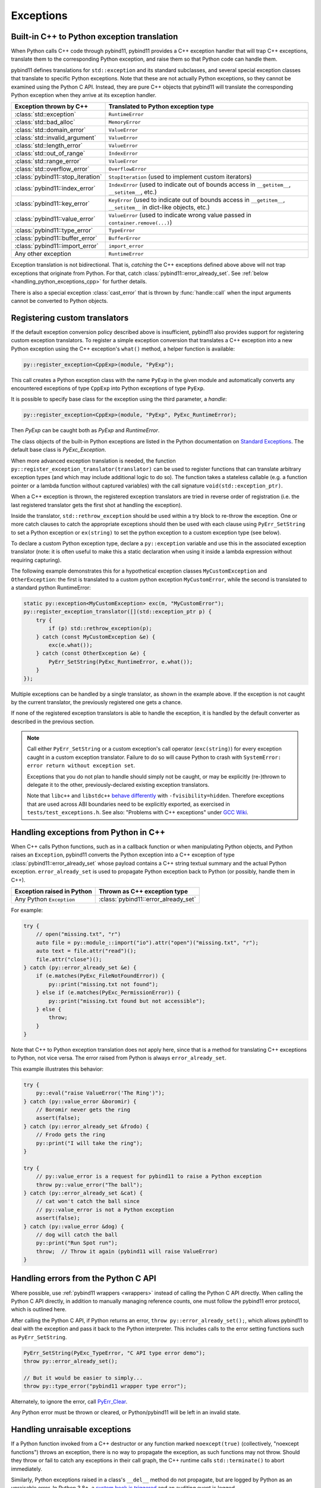 Exceptions
##########

Built-in C++ to Python exception translation
============================================

When Python calls C++ code through pybind11, pybind11 provides a C++ exception handler
that will trap C++ exceptions, translate them to the corresponding Python exception,
and raise them so that Python code can handle them.

pybind11 defines translations for ``std::exception`` and its standard
subclasses, and several special exception classes that translate to specific
Python exceptions. Note that these are not actually Python exceptions, so they
cannot be examined using the Python C API. Instead, they are pure C++ objects
that pybind11 will translate the corresponding Python exception when they arrive
at its exception handler.

.. tabularcolumns:: |p{0.5\textwidth}|p{0.45\textwidth}|

+--------------------------------------+--------------------------------------+
|  Exception thrown by C++             |  Translated to Python exception type |
+======================================+======================================+
| :class:`std::exception`              | ``RuntimeError``                     |
+--------------------------------------+--------------------------------------+
| :class:`std::bad_alloc`              | ``MemoryError``                      |
+--------------------------------------+--------------------------------------+
| :class:`std::domain_error`           | ``ValueError``                       |
+--------------------------------------+--------------------------------------+
| :class:`std::invalid_argument`       | ``ValueError``                       |
+--------------------------------------+--------------------------------------+
| :class:`std::length_error`           | ``ValueError``                       |
+--------------------------------------+--------------------------------------+
| :class:`std::out_of_range`           | ``IndexError``                       |
+--------------------------------------+--------------------------------------+
| :class:`std::range_error`            | ``ValueError``                       |
+--------------------------------------+--------------------------------------+
| :class:`std::overflow_error`         | ``OverflowError``                    |
+--------------------------------------+--------------------------------------+
| :class:`pybind11::stop_iteration`    | ``StopIteration`` (used to implement |
|                                      | custom iterators)                    |
+--------------------------------------+--------------------------------------+
| :class:`pybind11::index_error`       | ``IndexError`` (used to indicate out |
|                                      | of bounds access in ``__getitem__``, |
|                                      | ``__setitem__``, etc.)               |
+--------------------------------------+--------------------------------------+
| :class:`pybind11::key_error`         | ``KeyError`` (used to indicate out   |
|                                      | of bounds access in ``__getitem__``, |
|                                      | ``__setitem__`` in dict-like         |
|                                      | objects, etc.)                       |
+--------------------------------------+--------------------------------------+
| :class:`pybind11::value_error`       | ``ValueError`` (used to indicate     |
|                                      | wrong value passed in                |
|                                      | ``container.remove(...)``)           |
+--------------------------------------+--------------------------------------+
| :class:`pybind11::type_error`        | ``TypeError``                        |
+--------------------------------------+--------------------------------------+
| :class:`pybind11::buffer_error`      | ``BufferError``                      |
+--------------------------------------+--------------------------------------+
| :class:`pybind11::import_error`      | ``import_error``                     |
+--------------------------------------+--------------------------------------+
| Any other exception                  | ``RuntimeError``                     |
+--------------------------------------+--------------------------------------+

Exception translation is not bidirectional. That is, *catching* the C++
exceptions defined above above will not trap exceptions that originate from
Python. For that, catch :class:`pybind11::error_already_set`. See :ref:`below
<handling_python_exceptions_cpp>` for further details.

There is also a special exception :class:`cast_error` that is thrown by
:func:`handle::call` when the input arguments cannot be converted to Python
objects.

Registering custom translators
==============================

If the default exception conversion policy described above is insufficient,
pybind11 also provides support for registering custom exception translators.
To register a simple exception conversion that translates a C++ exception into
a new Python exception using the C++ exception's ``what()`` method, a helper
function is available:

.. code-block:: cpp

    py::register_exception<CppExp>(module, "PyExp");

This call creates a Python exception class with the name ``PyExp`` in the given
module and automatically converts any encountered exceptions of type ``CppExp``
into Python exceptions of type ``PyExp``.

It is possible to specify base class for the exception using the third
parameter, a `handle`:

.. code-block:: cpp

    py::register_exception<CppExp>(module, "PyExp", PyExc_RuntimeError);

Then `PyExp` can be caught both as `PyExp` and `RuntimeError`.

The class objects of the built-in Python exceptions are listed in the Python
documentation on `Standard Exceptions <https://docs.python.org/3/c-api/exceptions.html#standard-exceptions>`_.
The default base class is `PyExc_Exception`.

When more advanced exception translation is needed, the function
``py::register_exception_translator(translator)`` can be used to register
functions that can translate arbitrary exception types (and which may include
additional logic to do so).  The function takes a stateless callable (e.g.  a
function pointer or a lambda function without captured variables) with the call
signature ``void(std::exception_ptr)``.

When a C++ exception is thrown, the registered exception translators are tried
in reverse order of registration (i.e. the last registered translator gets the
first shot at handling the exception).

Inside the translator, ``std::rethrow_exception`` should be used within
a try block to re-throw the exception.  One or more catch clauses to catch
the appropriate exceptions should then be used with each clause using
``PyErr_SetString`` to set a Python exception or ``ex(string)`` to set
the python exception to a custom exception type (see below).

To declare a custom Python exception type, declare a ``py::exception`` variable
and use this in the associated exception translator (note: it is often useful
to make this a static declaration when using it inside a lambda expression
without requiring capturing).

The following example demonstrates this for a hypothetical exception classes
``MyCustomException`` and ``OtherException``: the first is translated to a
custom python exception ``MyCustomError``, while the second is translated to a
standard python RuntimeError:

.. code-block:: cpp

    static py::exception<MyCustomException> exc(m, "MyCustomError");
    py::register_exception_translator([](std::exception_ptr p) {
        try {
            if (p) std::rethrow_exception(p);
        } catch (const MyCustomException &e) {
            exc(e.what());
        } catch (const OtherException &e) {
            PyErr_SetString(PyExc_RuntimeError, e.what());
        }
    });

Multiple exceptions can be handled by a single translator, as shown in the
example above. If the exception is not caught by the current translator, the
previously registered one gets a chance.

If none of the registered exception translators is able to handle the
exception, it is handled by the default converter as described in the previous
section.

.. seealso::

    The file :file:`tests/test_exceptions.cpp` contains examples
    of various custom exception translators and custom exception types.

.. note::

    Call either ``PyErr_SetString`` or a custom exception's call
    operator (``exc(string)``) for every exception caught in a custom exception
    translator.  Failure to do so will cause Python to crash with ``SystemError:
    error return without exception set``.

    Exceptions that you do not plan to handle should simply not be caught, or
    may be explicitly (re-)thrown to delegate it to the other,
    previously-declared existing exception translators.

    Note that ``libc++`` and ``libstdc++`` `behave differently <https://stackoverflow.com/questions/19496643/using-clang-fvisibility-hidden-and-typeinfo-and-type-erasure/28827430>`_
    with ``-fvisibility=hidden``. Therefore exceptions that are used across ABI boundaries need to be explicitly exported, as exercised in ``tests/test_exceptions.h``.
    See also: "Problems with C++ exceptions" under `GCC Wiki <https://gcc.gnu.org/wiki/Visibility>`_.

.. _handling_python_exceptions_cpp:

Handling exceptions from Python in C++
======================================

When C++ calls Python functions, such as in a callback function or when
manipulating Python objects, and Python raises an ``Exception``, pybind11
converts the Python exception into a C++ exception of type
:class:`pybind11::error_already_set` whose payload contains a C++ string textual
summary and the actual Python exception. ``error_already_set`` is used to
propagate Python exception back to Python (or possibly, handle them in C++).

.. tabularcolumns:: |p{0.5\textwidth}|p{0.45\textwidth}|

+--------------------------------------+--------------------------------------+
|  Exception raised in Python          |  Thrown as C++ exception type        |
+======================================+======================================+
| Any Python ``Exception``             | :class:`pybind11::error_already_set` |
+--------------------------------------+--------------------------------------+

For example:

.. code-block:: cpp

    try {
        // open("missing.txt", "r")
        auto file = py::module_::import("io").attr("open")("missing.txt", "r");
        auto text = file.attr("read")();
        file.attr("close")();
    } catch (py::error_already_set &e) {
        if (e.matches(PyExc_FileNotFoundError)) {
            py::print("missing.txt not found");
        } else if (e.matches(PyExc_PermissionError)) {
            py::print("missing.txt found but not accessible");
        } else {
            throw;
        }
    }

Note that C++ to Python exception translation does not apply here, since that is
a method for translating C++ exceptions to Python, not vice versa. The error raised
from Python is always ``error_already_set``.

This example illustrates this behavior:

.. code-block:: cpp

    try {
        py::eval("raise ValueError('The Ring')");
    } catch (py::value_error &boromir) {
        // Boromir never gets the ring
        assert(false);
    } catch (py::error_already_set &frodo) {
        // Frodo gets the ring
        py::print("I will take the ring");
    }

    try {
        // py::value_error is a request for pybind11 to raise a Python exception
        throw py::value_error("The ball");
    } catch (py::error_already_set &cat) {
        // cat won't catch the ball since
        // py::value_error is not a Python exception
        assert(false);
    } catch (py::value_error &dog) {
        // dog will catch the ball
        py::print("Run Spot run");
        throw;  // Throw it again (pybind11 will raise ValueError)
    }

Handling errors from the Python C API
=====================================

Where possible, use :ref:`pybind11 wrappers <wrappers>` instead of calling
the Python C API directly. When calling the Python C API directly, in
addition to manually managing reference counts, one must follow the pybind11
error protocol, which is outlined here.

After calling the Python C API, if Python returns an error,
``throw py::error_already_set();``, which allows pybind11 to deal with the
exception and pass it back to the Python interpreter. This includes calls to
the error setting functions such as ``PyErr_SetString``.

.. code-block:: cpp

    PyErr_SetString(PyExc_TypeError, "C API type error demo");
    throw py::error_already_set();

    // But it would be easier to simply...
    throw py::type_error("pybind11 wrapper type error");

Alternately, to ignore the error, call `PyErr_Clear
<https://docs.python.org/3/c-api/exceptions.html#c.PyErr_Clear>`_.

Any Python error must be thrown or cleared, or Python/pybind11 will be left in
an invalid state.

.. _unraisable_exceptions:

Handling unraisable exceptions
==============================

If a Python function invoked from a C++ destructor or any function marked
``noexcept(true)`` (collectively, "noexcept functions") throws an exception, there
is no way to propagate the exception, as such functions may not throw.
Should they throw or fail to catch any exceptions in their call graph,
the C++ runtime calls ``std::terminate()`` to abort immediately.

Similarly, Python exceptions raised in a class's ``__del__`` method do not
propagate, but are logged by Python as an unraisable error. In Python 3.8+, a
`system hook is triggered
<https://docs.python.org/3/library/sys.html#sys.unraisablehook>`_
and an auditing event is logged.

Any noexcept function should have a try-catch block that traps
class:`error_already_set` (or any other exception that can occur). Note that
pybind11 wrappers around Python exceptions such as
:class:`pybind11::value_error` are *not* Python exceptions; they are C++
exceptions that pybind11 catches and converts to Python exceptions. Noexcept
functions cannot propagate these exceptions either. A useful approach is to
convert them to Python exceptions and then ``discard_as_unraisable`` as shown
below.

.. code-block:: cpp

    void nonthrowing_func() noexcept(true) {
        try {
            // ...
        } catch (py::error_already_set &eas) {
            // Discard the Python error using Python APIs, using the C++ magic
            // variable __func__. Python already knows the type and value and of the
            // exception object.
            eas.discard_as_unraisable(__func__);
        } catch (const std::exception &e) {
            // Log and discard C++ exceptions.
            third_party::log(e);
        }
    }

.. versionadded:: 2.6
